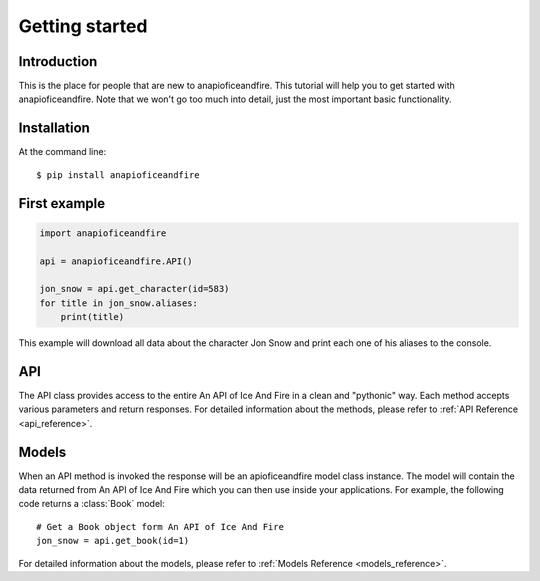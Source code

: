 .. _getting_started:


***************
Getting started
***************

Introduction
============

This is the place for people that are new to anapioficeandfire. This tutorial will help you to get started with anapioficeandfire. Note that we won't go too much
into detail, just the most important basic functionality.

Installation
============

At the command line::

    $ pip install anapioficeandfire

First example
============

.. code-block :: python

   import anapioficeandfire

   api = anapioficeandfire.API()

   jon_snow = api.get_character(id=583)
   for title in jon_snow.aliases:
       print(title)

This example will download all data about the character Jon Snow and print each one of his aliases to the console.

API
============

The API class provides access to the entire An API of Ice And Fire in a clean and "pythonic" way. Each method accepts various parameters and return responses. For detailed information about the methods, please refer to :ref:`API Reference <api_reference>`.

Models
============

When an API method is invoked the response will be an apioficeandfire model class instance. The model will contain the data returned from An API of Ice And Fire which you can then use inside your applications. For example, the following code returns a :class:`Book` model::

   # Get a Book object form An API of Ice And Fire
   jon_snow = api.get_book(id=1)
   
For detailed information about the models, please refer to :ref:`Models Reference <models_reference>`. 



